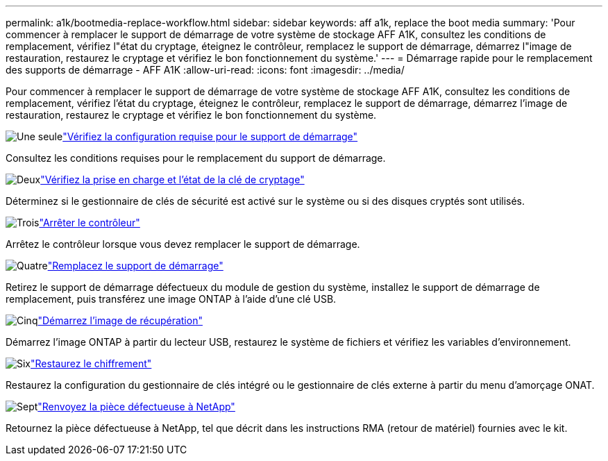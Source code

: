 ---
permalink: a1k/bootmedia-replace-workflow.html 
sidebar: sidebar 
keywords: aff a1k, replace the boot media 
summary: 'Pour commencer à remplacer le support de démarrage de votre système de stockage AFF A1K, consultez les conditions de remplacement, vérifiez l"état du cryptage, éteignez le contrôleur, remplacez le support de démarrage, démarrez l"image de restauration, restaurez le cryptage et vérifiez le bon fonctionnement du système.' 
---
= Démarrage rapide pour le remplacement des supports de démarrage - AFF A1K
:allow-uri-read: 
:icons: font
:imagesdir: ../media/


[role="lead"]
Pour commencer à remplacer le support de démarrage de votre système de stockage AFF A1K, consultez les conditions de remplacement, vérifiez l'état du cryptage, éteignez le contrôleur, remplacez le support de démarrage, démarrez l'image de restauration, restaurez le cryptage et vérifiez le bon fonctionnement du système.

.image:https://raw.githubusercontent.com/NetAppDocs/common/main/media/number-1.png["Une seule"]link:bootmedia-replace-requirements.html["Vérifiez la configuration requise pour le support de démarrage"]
[role="quick-margin-para"]
Consultez les conditions requises pour le remplacement du support de démarrage.

.image:https://raw.githubusercontent.com/NetAppDocs/common/main/media/number-2.png["Deux"]link:bootmedia-encryption-preshutdown-checks.html["Vérifiez la prise en charge et l'état de la clé de cryptage"]
[role="quick-margin-para"]
Déterminez si le gestionnaire de clés de sécurité est activé sur le système ou si des disques cryptés sont utilisés.

.image:https://raw.githubusercontent.com/NetAppDocs/common/main/media/number-3.png["Trois"]link:bootmedia-shutdown.html["Arrêter le contrôleur"]
[role="quick-margin-para"]
Arrêtez le contrôleur lorsque vous devez remplacer le support de démarrage.

.image:https://raw.githubusercontent.com/NetAppDocs/common/main/media/number-4.png["Quatre"]link:bootmedia-replace.html["Remplacez le support de démarrage"]
[role="quick-margin-para"]
Retirez le support de démarrage défectueux du module de gestion du système, installez le support de démarrage de remplacement, puis transférez une image ONTAP à l'aide d'une clé USB.

.image:https://raw.githubusercontent.com/NetAppDocs/common/main/media/number-5.png["Cinq"]link:bootmedia-recovery-image-boot.html["Démarrez l'image de récupération"]
[role="quick-margin-para"]
Démarrez l'image ONTAP à partir du lecteur USB, restaurez le système de fichiers et vérifiez les variables d'environnement.

.image:https://raw.githubusercontent.com/NetAppDocs/common/main/media/number-6.png["Six"]link:bootmedia-encryption-restore.html["Restaurez le chiffrement"]
[role="quick-margin-para"]
Restaurez la configuration du gestionnaire de clés intégré ou le gestionnaire de clés externe à partir du menu d’amorçage ONAT.

.image:https://raw.githubusercontent.com/NetAppDocs/common/main/media/number-7.png["Sept"]link:bootmedia-complete-rma.html["Renvoyez la pièce défectueuse à NetApp"]
[role="quick-margin-para"]
Retournez la pièce défectueuse à NetApp, tel que décrit dans les instructions RMA (retour de matériel) fournies avec le kit.

